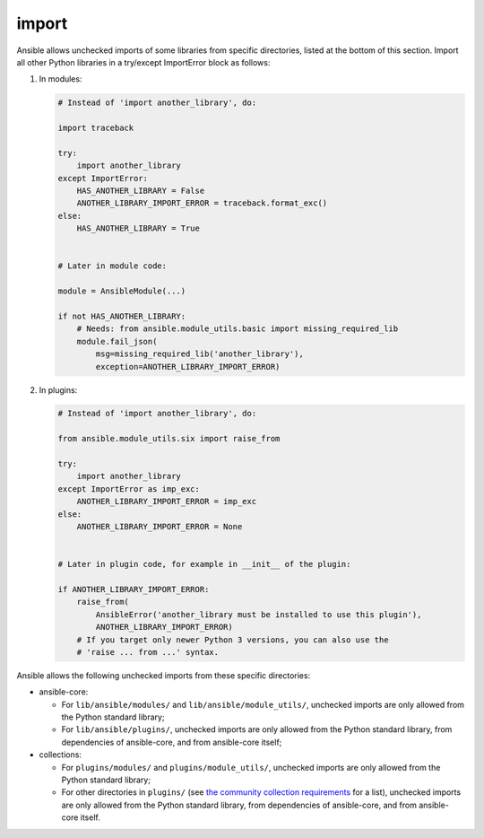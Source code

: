 import
======

Ansible allows unchecked imports of some libraries from specific directories, listed at the bottom of this section. Import all other Python libraries in a try/except ImportError block as follows:

1. In modules:

   .. code-block:: python

       # Instead of 'import another_library', do:

       import traceback

       try:
           import another_library
       except ImportError:
           HAS_ANOTHER_LIBRARY = False
           ANOTHER_LIBRARY_IMPORT_ERROR = traceback.format_exc()
       else:
           HAS_ANOTHER_LIBRARY = True


       # Later in module code:

       module = AnsibleModule(...)

       if not HAS_ANOTHER_LIBRARY:
           # Needs: from ansible.module_utils.basic import missing_required_lib
           module.fail_json(
               msg=missing_required_lib('another_library'),
               exception=ANOTHER_LIBRARY_IMPORT_ERROR)

2. In plugins:

   .. code-block:: python

       # Instead of 'import another_library', do:

       from ansible.module_utils.six import raise_from

       try:
           import another_library
       except ImportError as imp_exc:
           ANOTHER_LIBRARY_IMPORT_ERROR = imp_exc
       else:
           ANOTHER_LIBRARY_IMPORT_ERROR = None


       # Later in plugin code, for example in __init__ of the plugin:

       if ANOTHER_LIBRARY_IMPORT_ERROR:
           raise_from(
               AnsibleError('another_library must be installed to use this plugin'),
               ANOTHER_LIBRARY_IMPORT_ERROR)
           # If you target only newer Python 3 versions, you can also use the
           # 'raise ... from ...' syntax.

Ansible allows the following unchecked imports from these specific directories:

* ansible-core:

  * For ``lib/ansible/modules/`` and ``lib/ansible/module_utils/``, unchecked imports are only allowed from the Python standard library;
  * For ``lib/ansible/plugins/``, unchecked imports are only allowed from the Python standard library, from dependencies of ansible-core, and from ansible-core itself;

* collections:

  * For ``plugins/modules/`` and ``plugins/module_utils/``, unchecked imports are only allowed from the Python standard library;
  * For other directories in ``plugins/`` (see `the community collection requirements <https://github.com/ansible-collections/overview/blob/main/collection_requirements.rst#modules-plugins>`_ for a list), unchecked imports are only allowed from the Python standard library, from dependencies of ansible-core, and from ansible-core itself.
